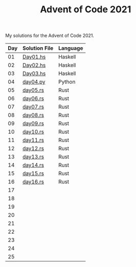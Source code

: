 #+TITLE: Advent of Code 2021

My solutions for the Advent of Code 2021.

| Day | Solution File | Language |
|-----+---------------+----------|
|  01 | [[file:haskell/src/Day01.hs][Day01.hs]]      | Haskell  |
|  02 | [[file:haskell/src/Day02.hs][Day02.hs]]      | Haskell  |
|  03 | [[file:haskell/src/Day03.hs][Day03.hs]]      | Haskell  |
|  04 | [[file:python/src/day04.py][day04.py]]      | Python   |
|  05 | [[file:rust/src/bin/day05.rs][day05.rs]]      | Rust     |
|  06 | [[file:rust/src/bin/day06.rs][day06.rs]]      | Rust     |
|  07 | [[file:rust/src/bin/day07.rs][day07.rs]]      | Rust     |
|  08 | [[file:rust/src/bin/day08.rs][day08.rs]]      | Rust     |
|  09 | [[file:rust/src/bin/day09.rs][day09.rs]]      | Rust     |
|  10 | [[file:rust/src/bin/day10.rs][day10.rs]]      | Rust     |
|  11 | [[file:rust/src/bin/day11.rs][day11.rs]]      | Rust     |
|  12 | [[file:rust/src/bin/day12.rs][day12.rs]]      | Rust     |
|  13 | [[file:rust/src/bin/day13.rs][day13.rs]]      | Rust     |
|  14 | [[file:rust/src/bin/day14.rs][day14.rs]]      | Rust     |
|  15 | [[file:rust/src/bin/day15.rs][day15.rs]]      | Rust     |
|  16 | [[file:rust/src/bin/day16.rs][day16.rs]]      | Rust     |
|  17 |               |          |
|  18 |               |          |
|  19 |               |          |
|  20 |               |          |
|  21 |               |          |
|  22 |               |          |
|  23 |               |          |
|  24 |               |          |
|  25 |               |          |
